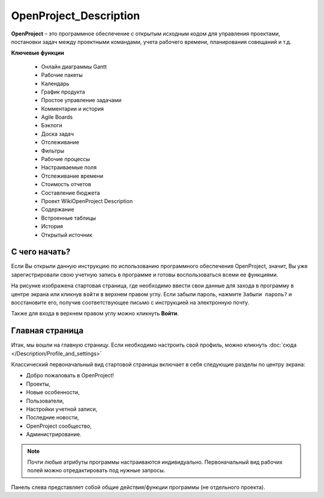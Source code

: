 OpenProject_Description
++++++++++++++++++++++++

**OpenProject** – это программное обеспечение с открытым исходным кодом для
управления проектами, постановки задач между проектными командами, учета 
рабочего времени, планирования совещаний и т.д.

**Ключевые функции**

    • Онлайн диаграммы Gantt
    • Рабочие пакеты
    • Календарь
    • График продукта
    • Простое управление задачами
    • Комментарии и история
    • Agile Boards
    • Бэклоги
    • Доска задач
    • Отслеживание
    • Фильтры
    • Рабочие процессы
    • Настраиваемые поля
    • Отслеживание времени
    • Стоимость отчетов
    • Составление бюджета
    • Проект WikiOpenProject Description
    • Содержание
    • Встроенные таблицы
    • История
    • Открытый источник


С чего начать?
----------------

Если Вы открыли данную инструкцию по использованию программного обеспечения 
OpenProject, значит, Вы уже зарегистрировали свою учетную запись в программе
и готовы воспользоваться всеми ее функциями.

.. image:: /Description/pics/start_page.png

На рисунке изображена стартовая страница, где необходимо ввести свои
данные для захода в программу в центре экрана или кликнув ``войти`` в верхнем
правом углу. Если забыли пароль, нажмите ``Забыли пароль?`` и восстановите его,
получив соответствующее письмо с инструкцией на электронную почту.

Также для входа в верхнем правом углу можно кликнуть **Войти**.


Главная страница
-----------------

Итак, мы вошли на главную страницу.
Если необходимо настроить свой профиль, можно кликнуть :doc:`сюда </Description/Profile_and_settings>`

Классический первоначальный вид стартовой страницы включает в себя следующие 
разделы по центру экрана: 

- Добро пожаловать в OpenProject!
  
- Проекты,
  
- Новые особенности,
  
- Пользователи,
  
- Настройки учетной записи,
  
- Последние новости,
  
- OpenProject сообщество,
  
- Администрирование.
  
.. note:: Почти любые атрибуты программы настраиваются индивидуально. 
    Первоначальный вид рабочих полей можно отредактировать под нужные
    запросы.


Панель слева представляет собой общие действия/функции программы (не отдельного
проекта).


